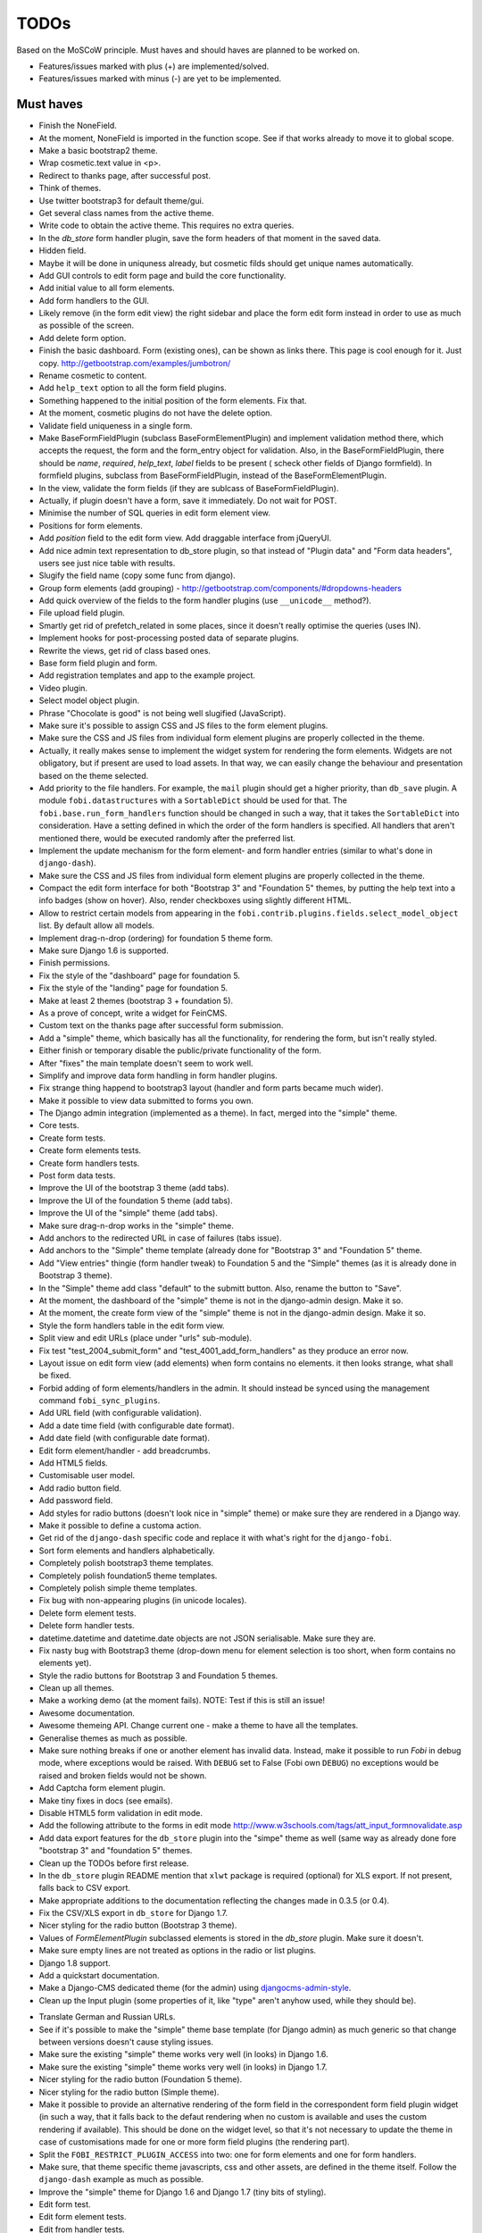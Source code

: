 ===============================================
TODOs
===============================================
Based on the MoSCoW principle. Must haves and should haves are planned to be
worked on.

* Features/issues marked with plus (+) are implemented/solved.
* Features/issues marked with minus (-) are yet to be implemented.

Must haves
===============================================
+ Finish the NoneField.
+ At the moment, NoneField is imported in the function scope. See if that works
  already to move
  it to global scope.
+ Make a basic bootstrap2 theme.
+ Wrap cosmetic.text value in <p>.
+ Redirect to thanks page, after successful post.
+ Think of themes.
+ Use twitter bootstrap3 for default theme/gui.
+ Get several class names from the active theme.
+ Write code to obtain the active theme. This requires no extra queries.
+ In the `db_store` form handler plugin, save the form headers of that moment
  in the saved data.
+ Hidden field.
+ Maybe it will be done in uniquness already, but cosmetic filds should get
  unique names automatically.
+ Add GUI controls to edit form page and build the core functionality.
+ Add initial value to all form elements.
+ Add form handlers to the GUI.
+ Likely remove (in the form edit view) the right sidebar and place the form
  edit form instead
  in order to use as much as possible of the screen.
+ Add delete form option.
+ Finish the basic dashboard. Form (existing ones), can be shown as links
  there. This page is
  cool enough for it. Just copy. http://getbootstrap.com/examples/jumbotron/
+ Rename cosmetic to content.
+ Add ``help_text`` option to all the form field plugins.
+ Something happened to the initial position of the form elements. Fix that.
+ At the moment, cosmetic plugins do not have the delete option.
+ Validate field uniqueness in a single form.
+ Make BaseFormFieldPlugin (subclass BaseFormElementPlugin) and implement
  validation method there, which accepts the request, the form and the
  form_entry object for validation. Also, in the BaseFormFieldPlugin, there
  should be `name`, `required`, `help_text`, `label` fields to be present (
  scheck other fields of Django formfield). In formfield plugins, subclass
  from BaseFormFieldPlugin, instead of the BaseFormElementPlugin.
+ In the view, validate the form fields (if they are sublcass of
  BaseFormFieldPlugin).
+ Actually, if plugin doesn't have a form, save it immediately. Do not wait
  for POST.
+ Minimise the number of SQL queries in edit form element view.
+ Positions for form elements.
+ Add `position` field to the edit form view. Add draggable interface from
  jQueryUI.
+ Add nice admin text representation to db_store plugin, so that instead
  of "Plugin data"
  and "Form data headers", users see just nice table with results.
+ Slugify the field name (copy some func from django).
+ Group form elements (add grouping) - http://getbootstrap.com/components/#dropdowns-headers
+ Add quick overview of the fields to the form handler plugins (use
  ``__unicode__`` method?).
+ File upload field plugin.
+ Smartly get rid of prefetch_related in some places, since it doesn't 
  really optimise the queries (uses IN).
+ Implement hooks for post-processing posted data of separate plugins.
+ Rewrite the views, get rid of class based ones.
+ Base form field plugin and form.
+ Add registration templates and app to the example project.
+ Video plugin.
+ Select model object plugin.
+ Phrase "Chocolate is good" is not being well slugified (JavaScript).
+ Make sure it's possible to assign CSS and JS files to the form element
  plugins.
+ Make sure the CSS and JS files from individual form element plugins are 
  properly collected in the theme.
+ Actually, it really makes sense to implement the widget system for 
  rendering the form elements. Widgets are not obligatory, but if present
  are used to load assets. In that way, we can easily change the behaviour
  and presentation based on the theme selected.
+ Add priority to the file handlers. For example, the ``mail`` plugin 
  should get a higher priority, than ``db_save`` plugin. A module
  ``fobi.datastructures`` with a ``SortableDict`` should be used for that.
  The ``fobi.base.run_form_handlers`` function should be changed in such a way,
  that it takes the ``SortableDict`` into consideration. Have a setting
  defined in which the order of the form handlers is specified. All handlers
  that aren't mentioned there, would be executed randomly after the
  preferred list.
+ Implement the update mechanism for the form element- and form handler 
  entries (similar to what's done in ``django-dash``).
+ Make sure the CSS and JS files from individual form element plugins are 
  properly collected in the theme.
+ Compact the edit form interface for both "Bootstrap 3" and 
  "Foundation 5" themes, by putting the help text into a info badges (show
  on hover). Also, render checkboxes using slightly different HTML.
+ Allow to restrict certain models from appearing in the 
  ``fobi.contrib.plugins.fields.select_model_object`` list. By default allow
  all models.
+ Implement drag-n-drop (ordering) for foundation 5 theme form.
+ Make sure Django 1.6 is supported.
+ Finish permissions.
+ Fix the style of the "dashboard" page for foundation 5.
+ Fix the style of the "landing" page for foundation 5.
+ Make at least 2 themes (bootstrap 3 + foundation 5).
+ As a prove of concept, write a widget for FeinCMS.
+ Custom text on the thanks page after successful form submission.
+ Add a "simple" theme, which basically has all the functionality, for
  rendering the form, but isn't really styled.
+ Either finish or temporary disable the public/private functionality of
  the form.
+ After "fixes" the main template doesn't seem to work well.
+ Simplify and improve data form handling in form handler plugins.
+ Fix strange thing happend to bootstrap3 layout (handler and form parts
  became much wider).
+ Make it possible to view data submitted to forms you own.
+ The Django admin integration (implemented as a theme). In fact, merged into
  the "simple" theme.
+ Core tests.
+ Create form tests.
+ Create form elements tests.
+ Create form handlers tests.
+ Post form data tests.
+ Improve the UI of the bootstrap 3 theme (add tabs).
+ Improve the UI of the foundation 5 theme (add tabs).
+ Improve the UI of the "simple" theme (add tabs).
+ Make sure drag-n-drop works in the "simple"  theme.
+ Add anchors to the redirected URL in case of failures (tabs issue).
+ Add anchors to the "Simple" theme template (already done for "Bootstrap 3"
  and "Foundation 5" theme.
+ Add "View entries" thingie (form handler tweak) to Foundation 5 and
  the "Simple" themes (as it is already done in Bootstrap 3 theme).
+ In the "Simple" theme add class "default" to the submitt button. Also, rename 
  the button to "Save".
+ At the moment, the dashboard of the "simple" theme is not in the
  django-admin design. Make it so.
+ At the moment, the create form view of the "simple" theme is not in the
  django-admin design. Make it so.
+ Style the form handlers table in the edit form view.
+ Split view and edit URLs (place under "urls" sub-module).
+ Fix test "test_2004_submit_form" and "test_4001_add_form_handlers" as they
  produce an error now.
+ Layout issue on edit form view (add elements) when form contains no
  elements. it then looks strange, what shall be fixed.
+ Forbid adding of form elements/handlers in the admin. It should instead
  be synced using the management command ``fobi_sync_plugins``.
+ Add URL field (with configurable validation).
+ Add a date time field (with configurable date format).
+ Add date field (with configurable date format).
+ Edit form element/handler - add breadcrumbs.
+ Add HTML5 fields.
+ Customisable user model.
+ Add radio button field.
+ Add password field.
+ Add styles for radio buttons (doesn't look nice in "simple" theme) or
  make sure they are rendered in a Django way.
+ Make it possible to define a customa action.
+ Get rid of the ``django-dash`` specific code and replace it with what's
  right for the ``django-fobi``.
+ Sort form elements and handlers alphabetically.
+ Completely polish bootstrap3 theme templates.
+ Completely polish foundation5 theme templates.
+ Completely polish simple theme templates.
+ Fix bug with non-appearing plugins (in unicode locales).
+ Delete form element tests.
+ Delete form handler tests.
+ datetime.datetime and datetime.date objects are not JSON serialisable.
  Make sure they are.
+ Fix nasty bug with Bootstrap3 theme (drop-down menu for element selection
  is too short, when form contains no elements yet).
+ Style the radio buttons for Bootstrap 3 and Foundation 5 themes.
+ Clean up all themes.
+ Make a working demo (at the moment fails). NOTE: Test if this is still an
  issue!
+ Awesome documentation.
+ Awesome themeing API. Change current one - make a theme to have all the
  templates.
+ Generalise themes as much as possible.
+ Make sure nothing breaks if one or another element has invalid data.
  Instead, make it possible to run `Fobi` in debug mode, where exceptions
  would be raised. With ``DEBUG`` set to False (Fobi own ``DEBUG``) no
  exceptions would be raised and broken fields would not be shown.
+ Add Captcha form element plugin.
+ Make tiny fixes in docs (see emails).
+ Disable HTML5 form validation in edit mode.
+ Add the following attribute to the forms in edit mode
  http://www.w3schools.com/tags/att_input_formnovalidate.asp
+ Add data export features for the ``db_store`` plugin into the "simpe"
  theme as well (same way as already done fore "bootstrap 3" and
  "foundation 5" themes.
+ Clean up the TODOs before first release.
+ In the ``db_store`` plugin README mention that ``xlwt`` package is
  required (optional) for XLS export. If not present, falls back to
  CSV export.
+ Make appropriate additions to the documentation reflecting the changes
  made in 0.3.5 (or 0.4).
+ Fix the CSV/XLS export in ``db_store`` for Django 1.7.
+ Nicer styling for the radio button (Bootstrap 3 theme).
+ Values of `FormElementPlugin` subclassed elements is stored in the `db_store`
  plugin. Make sure it doesn't.
+ Make sure empty lines are not treated as options in the radio or list
  plugins.
+ Django 1.8 support.
+ Add a quickstart documentation.
+ Make a Django-CMS dedicated theme (for the admin) using `djangocms-admin-style
  <https://github.com/divio/djangocms-admin-style>`_.
+ Clean up the Input plugin (some properties of it, like "type" aren't anyhow
  used, while they should be).
- Translate German and Russian URLs.
- See if it's possible to make the "simple" theme base template (for Django
  admin) as much generic so that change between versions doesn't cause
  styling issues.
- Make sure the existing "simple" theme works very well (in looks) in
  Django 1.6.
- Make sure the existing "simple" theme works very well (in looks) in
  Django 1.7.
- Nicer styling for the radio button (Foundation 5 theme).
- Nicer styling for the radio button (Simple theme).
- Make it possible to provide an alternative rendering of the form field
  in the correspondent form field plugin widget (in such a way, that it
  falls back to the defaut rendering when no custom is available and
  uses the custom rendering if available). This should be done on the
  widget level, so that it's not necessary to update the theme in case of
  customisations made for one or more form field plugins (the rendering
  part).
- Split the ``FOBI_RESTRICT_PLUGIN_ACCESS`` into two: one for form elements
  and one for form handlers.
- Make sure, that theme specific theme javascripts, css and other assets,
  are defined in the theme itself. Follow the ``django-dash``
  example as much as possible.
- Improve the "simple" theme for Django 1.6 and Django 1.7 (tiny bits of 
  styling).
- Edit form test.
- Edit form element tests.
- Edit from handler tests.
- Delete form tests.
- List all settings overrides in docs https://github.com/barseghyanartur/django-fobi#tuning
- Add tox tests.

Should haves
===============================================
+ Add Django 1.7 support.
+ Add `max` attribute to the date and datetime fields. Also HTML5.
+ Add an example of how to extend the existing themes with additional
  functionality. For example, how to take a Bootstrap 3 theme, extend it
  by giving it another name and actually giving a custom look to the view
  form template.
+ Make it possible to use a custom user model.
+ Improve the "Simple" theme (Django admin integration part).
+ Place a basic README.rst in each plugin.
+ As another prove of concept, write an integration app for Django-CMS.
+ Add data export features to ``db_store`` plugin.
+ Make 3 base templates for the DjangoCMS integration app. Save things in 
  settings and make the template to be chosen depending on the fobi_theme (
  likely, move the declation of the FOBI_THEME above the declaration of the
  Django-CMS templates).
+ Improve the Django-CMS integration app (make sure it works with
  Django-CMS < 3.0).
+ Add a honeypot field.
+ Move the Captcha field into a separate ``security`` sub module.
+ Rename the ``birthday`` field to ``date_drop_down`` field.
+ At the moment Captcha data is also being saved (db_store form handler).
  Think of fixing that by allowing to exclude certain fields from being
  processed by form handlers.
- Rename the ``simple`` theme into ``django_admin_style_theme``.
- Make a real ``birthday`` field (with no year selection).
- Add a property "allow_multiple" to the form handlers, for form handlers.
- Fix the view saved form entries template (nicer look) for Foundation 5
  theme.
- Fix the ``input_format`` option in the date and datetime fields.
- Finish form importers concept and the MailChimp form importer plugin.
- Make sure it's possible to assign CSS and JS files to the form handler
  plugins.
- Think of making it possible to change (or even better - regenerate) the
  form slug (preferrably - yes).
- In the widget for FeinCMS make sure to list the usernames along with
  the form names.
- Repeat for the form callbacks the same what's already done to prioritise 
  the form handlers execution order.
- Finish the template tag ``get_form_field_type`` which should get the
  field type of the field given.
- Think of a different URL strategy. Perhaps not a bad idea to have a 
  username mentioned in the path, so that the forms are tracked by their
  unique pair (username, slug). That would make the URLs more semantic (
  "barseghyanartur/test-form-1" instead of "test-form-1-N").
- Once the form ordering has been changed, show a message and warn if user 
  is about to leave the page without saving the changes.
- In ``db_store` plugin, at the moment if labels are not unique, some data 
  loss happens. Either, make the labels unique in a single form or avoid data
  loss in some other way.
- Make it possible to create fieldsets (implement as containers).
- Think of adding hooks so that custom actions are possible without template
  changes (for example, add a new import app for importing the forms from
  MailChimp).
- Add a management command to remove broken form elements.
- Think of making putting several actions (repair) into the management
  interface (UI).
- Make Django's CSRF validation optional.
- Make sure a better (SEO) URLs can be used in intergration packages (at
  least the FeinCMS).
- Base fieldset. Allow users to add more than one field to a fieldset.
- Make it possible (just checkbox) to set a fieldset as clonable.

Could haves
===============================================
+ Add Dutch translation.
+ Add Russian translation.
+ Add more HTML5 fields?
+ Finish select multiple model objects plugin (issue with processing form data
  on form submit).
+ Make a django theme for jQuery UI.
- Make it possible to use something else than Django's ORM (django-mongoengine,
  SQLAlchemy).
- Make it possible for themes to override the ``fobi.forms.FormEntryForm``
  form?
- Make sure that the form view return can be overridden?
- Add datetime range and date range fields.
- Confugure defaults values of each plugin in projects' settings module.
- TinyMCE form element cosmetic plugin.
- In the cosmetic image plugin, render the sized image.
- Add Armenian translation.
- Add option to redirect to another page.

Would haves
===============================================
- Conditional inputs.
- Form wizards (combine forms with each other, having one at a step, finally -
  send it all as one).
- Perhaps, completely re-write the base template for the foundation 5 theme?
- Make it possible to design a form based on existing models.
